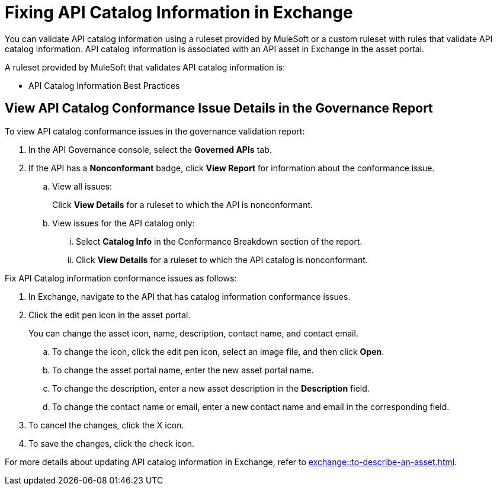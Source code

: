 = Fixing API Catalog Information in Exchange

You can validate API catalog information using a ruleset provided by MuleSoft or a custom ruleset with rules that validate API catalog information. API catalog information is associated with an API asset in Exchange in the asset portal. 

A ruleset provided by MuleSoft that validates API catalog information is:

* API Catalog Information Best Practices

[[view-api-catalog-issues-in-report]]
== View API Catalog Conformance Issue Details in the Governance Report

To view API catalog conformance issues in the governance validation report:

. In the API Governance console, select the *Governed APIs* tab.
. If the API has a *Nonconformant* badge, click *View Report* for information about the conformance issue.
.. View all issues:
+
Click *View Details* for a ruleset to which the API is nonconformant. 
.. View issues for the API catalog only:
... Select *Catalog Info* in the Conformance Breakdown section of the report.
... Click *View Details* for a ruleset to which the API catalog is nonconformant.

//Update the following to reuse this from Exchange doc 

Fix API Catalog information conformance issues as follows:

. In Exchange, navigate to the API that has catalog information conformance issues.

. Click the edit pen icon in the asset portal.
+
You can change the asset icon, name, description, contact name, and contact email.

.. To change the icon, click the edit pen icon, select an image file, and then click *Open*.
.. To change the asset portal name, enter the new asset portal name.
.. To change the description, enter a new asset description in the *Description* field.
.. To change the contact name or email, enter a new contact name and email in the corresponding field.
. To cancel the changes, click the X icon.
. To save the changes, click the check icon.

For more details about updating API catalog information in Exchange, refer to xref:exchange::to-describe-an-asset.adoc[].
